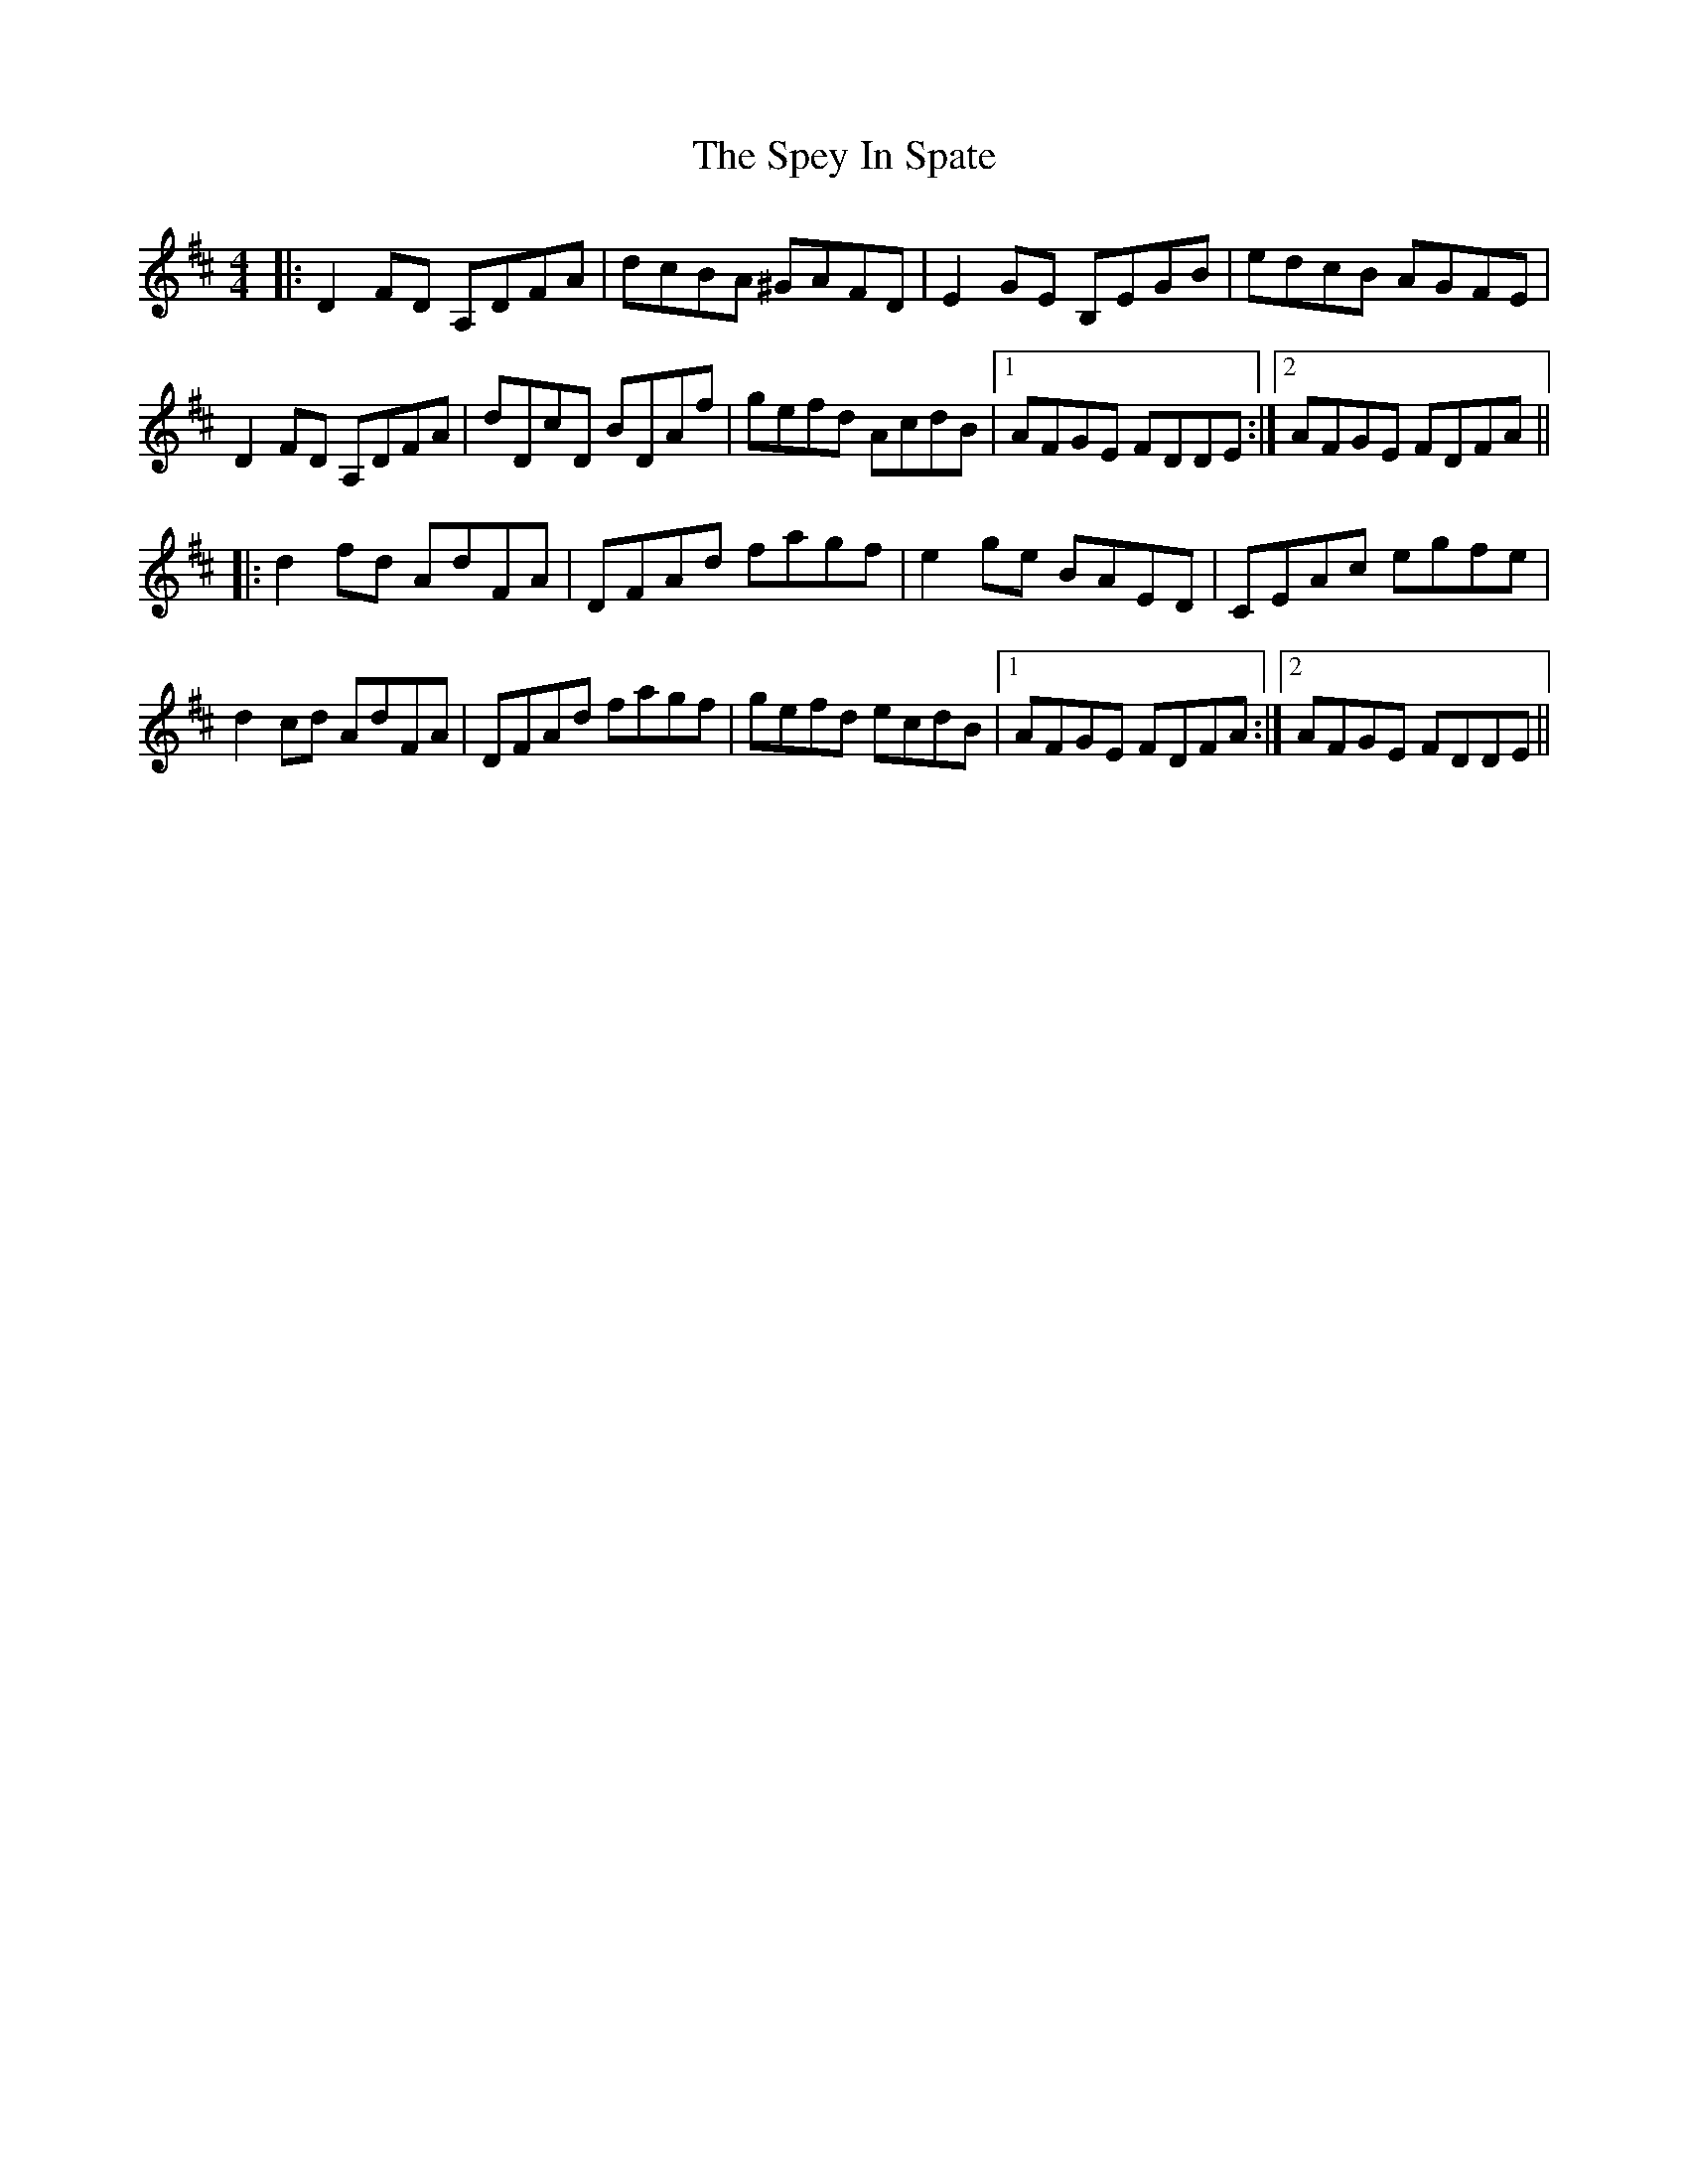 X: 38024
T: Spey In Spate, The
R: reel
M: 4/4
K: Dmajor
|:D2FD A,DFA|dcBA ^GAFD|E2GE B,EGB|edcB AGFE|
D2FD A,DFA|dDcD BDAf|gefd AcdB|1 AFGE FDDE:|2 AFGE FDFA||
|:d2 fd AdFA|DFAd fagf|e2 ge BAED|CEAc egfe|
d2 cd AdFA|DFAd fagf|gefd ecdB|1 AFGE FDFA:|2 AFGE FDDE||


